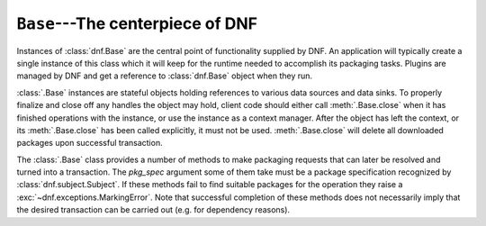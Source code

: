 ..
  Copyright (C) 2014-2018 Red Hat, Inc.

  This copyrighted material is made available to anyone wishing to use,
  modify, copy, or redistribute it subject to the terms and conditions of
  the GNU General Public License v.2, or (at your option) any later version.
  This program is distributed in the hope that it will be useful, but WITHOUT
  ANY WARRANTY expressed or implied, including the implied warranties of
  MERCHANTABILITY or FITNESS FOR A PARTICULAR PURPOSE.  See the GNU General
  Public License for more details.  You should have received a copy of the
  GNU General Public License along with this program; if not, write to the
  Free Software Foundation, Inc., 51 Franklin Street, Fifth Floor, Boston, MA
  02110-1301, USA.  Any Red Hat trademarks that are incorporated in the
  source code or documentation are not subject to the GNU General Public
  License and may only be used or replicated with the express permission of
  Red Hat, Inc.

===================================
 ``Base``---The centerpiece of DNF
===================================

.. class:: dnf.Base

  Instances of :class:`dnf.Base` are the central point of functionality supplied by DNF. An application will typically create a single instance of this class which it will keep for the runtime needed to accomplish its packaging tasks. Plugins are managed by DNF and get a reference to :class:`dnf.Base` object when they run.

  :class:`.Base` instances are stateful objects holding references to various data sources and data sinks. To properly finalize and close off any handles the object may hold, client code should either call :meth:`.Base.close` when it has finished operations with the instance, or use the instance as a context manager. After the object has left the context, or its :meth:`.Base.close` has been called explicitly, it must not be used. :meth:`.Base.close` will delete all downloaded packages upon successful transaction.

  .. attribute:: comps

    Is ``None`` by default. Explicit load via :meth:`read_comps`  initializes this attribute to a :class:`dnf.comps.Comps` instance.

  .. attribute:: conf

    An instance of :class:`dnf.conf.Conf`, concentrates all the different configuration options. :meth:`__init__` initializes this to usable defaults.

  .. attribute:: repos

    A :class:`dnf.repodict.RepoDict` instance, this member object contains all the repositories available.

  .. attribute:: sack

    The :class:`Sack<dnf.sack.Sack>` that this :class:`Base<dnf.Base>` object is using. It needs to be explicitly initialized by :meth:`fill_sack`.

  .. attribute:: transaction

    A resolved transaction object, a :class:`dnf.transaction.Transaction` instance, or ``None`` if no transaction has been prepared yet.

  .. method:: __init__()

    Init an instance with a reasonable default configuration. The constructor takes no arguments.

  .. method:: add_remote_rpms(path_list, strict=True, progress=None)

    Add RPM files at list `path_list` to the :attr:`sack` and return the list of respective
    :class:`dnf.package.Package` instances. Does the download to a temporary files for each path if
    `path` is a remote URL. Raises :exc:`IOError` if there are problems obtaining during reading
    files and `strict=True`. `progress`, if given, should be a :class:`.DownloadProgress` and can be
    used by the caller to monitor the progress of the download.

  .. method:: close()

    Close all external handles the object holds. This is called automatically via context manager mechanism if the instance is handled using the ``with`` statement.

  .. method:: init_plugins([disabled_glob=None, cli=None])

     Initialize plugins. If you want to disable some plugins pass the list of their name patterns to
     `disabled_glob`. When run from interactive script then also pass your :class:`dnf.cli.Cli` instance.

  .. method:: pre_configure_plugins()

     Configure plugins by running their pre_configure() method. It makes possible to change
     variables before repo files and rpmDB are loaded. It also makes possible to create internal
     repositories that will be affected by ``--disablerepo`` and ``--enablerepo``.

  .. method:: configure_plugins()

     Configure plugins by running their configure() method.

  .. method:: fill_sack([load_system_repo=True, load_available_repos=True])

    Setup the package sack. If `load_system_repo` is ``True``, load information about packages in the local RPMDB into the sack. Else no package is considered installed during dependency solving. If `load_available_repos` is ``True``, load information about packages from the available repositories into the sack.

    This operation will call :meth:`load() <dnf.repo.Repo.load>` for repos as necessary and can take a long time. Adding repositories or changing repositories' configuration does not affect the information within the sack until :meth:`fill_sack` has been called.

    Before this method is invoked, the client application should setup any explicit configuration relevant to the operation. This will often be at least :attr:`conf.cachedir <.Conf.cachedir>` and the substitutions used in repository URLs. See :attr:`.Conf.substitutions`.

    Throws `IOError` exception in case cached metadata could not be opened.

    Example::

        #!/usr/bin/python3
        import dnf

        base = dnf.Base()
        conf = base.conf
        conf.cachedir = '/tmp/my_cache_dir'
        conf.substitutions['releasever'] = '30'
        conf.substitutions['basearch'] = 'x86_64'

        base.repos.add_new_repo('my-repo', conf,
            baseurl=["http://download.fedoraproject.org/pub/fedora/linux/releases/$releasever/Everything/$basearch/os/"])
        base.fill_sack()

        print("Enabled repositories:")
        for repo in base.repos.iter_enabled():
            print("id: {}".format(repo.id))
            print("baseurl: {}".format(repo.baseurl))


  .. method:: do_transaction([display])

    Perform the resolved transaction. Use the optional `display` object(s) to report the progress. `display` can be either an instance of a subclass of :class:`dnf.callback.TransactionProgress` or a sequence of such instances. Raise :exc:`dnf.exceptions.Error` or dnf.exceptions.TransactionCheckError.

  .. method:: download_packages(pkglist, progress=None, callback_total=None)

    Download packages in `pkglist` from remote repositories. Packages from local repositories or from the command line are not downloaded. `progress`, if given, should be a :class:`.DownloadProgress` and can be used by the caller to monitor the progress of the download. `callback_total` is function accepting two parameters - total size of the downloaded content in bytes and time when the download process started in seconds since the epoch. Raises :exc:`.DownloadError` if some packages failed to download.

  .. method:: group_install(group_id, pkg_types, exclude=None, strict=True)

    Mark group with corresponding `group_id` installed and mark the packages in the group for installation. Return the number of packages that the operation has marked for installation. `pkg_types` is a sequence of strings determining the kinds of packages to be installed, where the respective groups can be selected by including ``"mandatory"``, ``"default"`` or ``"optional"`` in it. If `exclude` is given, it has to be an iterable of package name glob patterns: :meth:`.group_install` will then not mark the respective packages for installation whenever possible. Parameter `strict` is a boolean indicating whether group packages that exist but are non-installable due to e.g. dependency issues should be skipped (False) or cause transaction to fail to resolve (True).

  .. method:: group_remove(group_id)

    Mark group with corresponding `group_id` not installed. All the packages marked as belonging to this group will be marked for removal. Return the number of packages marked for removal in this call.

  .. method:: group_upgrade(group_id)

    Upgrade group with corresponding `group_id`. If there has been packages added to the group's comps information since installing on the system, they will be marked for installation. Similarly, removed packages get marked for removal. The remaining packages in the group are marked for an upgrade. The operation respects the package types from the original installation of the group.

  .. method:: environment_install(env_id, types, exclude=None, strict=True, exclude_groups=None)

    Similar to :meth:`.group_install` but operates on environmental groups. `exclude_groups` is an iterable of group IDs that will be not marked as installed.

  .. method:: environment_remove(env_id)

    Similar to :meth:`.group_remove` but operates on environmental groups.

  .. method:: environment_upgrade(env_id)

    Similar to :meth:`.group_upgrade` but operates on environmental groups.

  .. method:: read_all_repos()

    Read repository configuration from the main configuration file specified by :attr:`dnf.conf.Conf.config_file_path` and any ``.repo`` files under :attr:`dnf.conf.Conf.reposdir`. All the repositories found this way are added to :attr:`~.Base.repos`.

  .. method:: read_comps(arch_filter=False)

    Read comps data from all the enabled repositories and initialize the :attr:`comps` object. If `arch_filter` is set to ``True``, the result is limited to system basearch.

  .. method:: reset(\*\*kwargs)

    Reset the state of different :class:`.Base` attributes. Selecting attributes to reset is controlled by passing the method keyword arguments set to ``True``. When called with no arguments the method has no effect.

    =============== =================================================
    argument passed effect
    =============== =================================================
    `goal=True`     drop all the current :ref:`packaging requests <package_marking-label>`
    `repos=True`    drop the current repositories (see :attr:`.repos`). This won't
                    affect the package data already loaded into the :attr:`.sack`.
    `sack=True`     drop the current sack (see :attr:`.sack`)
    =============== =================================================

  .. method:: resolve(allow_erasing=False)

    Resolve the marked requirements and store the resulting :class:`dnf.transaction.Transaction` into :attr:`transaction`. Raise :exc:`dnf.exceptions.DepsolveError` on a depsolving error. Return ``True`` if the resolved transaction is non-empty.

    Enabling `allow_erasing` lets the solver remove other packages while looking to fulfill the current packaging requests. For instance, this is used to allow the solver to remove dependants of a package being removed.

    The exact operation of the solver further depends on the :attr:`dnf.conf.Conf.best` setting.

  .. method:: update_cache(timer=False)

    Downloads and caches in binary format metadata for all known repos. Tries to avoid downloading
    whenever possible (e.g. when the local metadata hasn’t expired yet or when the metadata
    timestamp hasn’t changed).

    If 'timer' equals 'True', DNF becomes more resource-aware, meaning DNF will not do anything if
    running on battery power and will terminate immediately if it’s too soon after the last
    successful update_cache operation.

    When the method is used after :meth:`fill_sack`, information about packages will not be updated.

  .. _package_marking-label:

  The :class:`.Base` class provides a number of methods to make packaging requests that can later be resolved and turned into a transaction. The `pkg_spec` argument some of them take must be a package specification recognized by :class:`dnf.subject.Subject`. If these methods fail to find suitable packages for the operation they raise a :exc:`~dnf.exceptions.MarkingError`. Note that successful completion of these methods does not necessarily imply that the desired transaction can be carried out (e.g. for dependency reasons).

  .. method:: downgrade(pkg_spec)

    Mark packages matching `pkg_spec` for downgrade.

  .. method:: install(pkg_spec, reponame=None, strict=True, forms=None)

    Mark packages matching `pkg_spec` for installation. 
    `reponame` can be a name of a repository or a list of repository names. If given, the selection of available packages is limited to packages from these repositories. If strict is set to False, the installation ignores packages with dependency solving problems. Parameter `forms` has the same meaning as in :meth:`dnf.subject.Subject.get_best_query`.

  .. method:: package_downgrade(pkg, strict=False)

    If `pkg` is a :class:`dnf.package.Package` in an available repository, mark the matching installed package for downgrade to `pkg`. If strict=False it ignores problems with dep-solving.

  .. method:: package_install(pkg, strict=True)

    Mark `pkg` (a :class:`dnf.package.Package` instance) for installation. Ignores package that is already installed. `strict` has the same meaning as in :meth:`install`.

  .. method:: package_upgrade(pkg)

    If `pkg` is a :class:`dnf.package.Package` in an available repository, mark the matching installed package for upgrade to `pkg`.

  .. method:: autoremove()

    Removes all 'leaf' packages from the system that were originally installed as dependencies of user-installed packages but which are no longer required by any such package.

  .. method:: remove(pkg_spec, reponame=None, forms=None)

    Mark packages matching `pkg_spec` for removal. `reponame` and `forms` have the same meaning as in :meth:`install`.

  .. method:: upgrade(pkg_spec, reponame=None)

    Mark packages matching `pkg_spec` for upgrade. `reponame` has the same meaning as in :meth:`install`.

  .. method:: upgrade_all(reponame=None)

    Mark all installed packages for an upgrade. `reponame` has the same meaning as in :meth:`install`.

  .. method:: urlopen(url, repo=None, mode='w+b', \*\*kwargs):

    Open the specified absolute `url` and return a file object which respects proxy setting even for non-repo downloads

  .. method:: install_specs(install, exclude=None, reponame=None, strict=True, forms=None)

    Provides unified way to mark packages, groups or modules for installation. The `install` and `exclude` argument have to be an iterable containing specifications of packages (e.g. 'dnf') or groups/modules (e.g. '\@core'). Specifications from the `exclude` list will not be marked for installation. Parameters `reponame`, `strict` and `forms` have the same meaning as in :meth:`install`. In case of errors the method raises :exc:`dnf.exceptions.MarkingErrors`.

    Example to install two groups and a package::

        #!/usr/bin/python3
        import dnf
        import dnf.cli.progress

        base = dnf.Base()
        base.read_all_repos()
        base.fill_sack()

        base.install_specs(['acpi', '@Web Server', '@core'])
        print("Resolving transaction...",)
        base.resolve()
        print("Downloading packages...")
        progress = dnf.cli.progress.MultiFileProgressMeter()
        base.download_packages(base.transaction.install_set, progress)
        print("Installing...")
        base.do_transaction()
